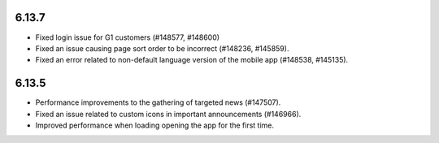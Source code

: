 6.13.7
========================================
- Fixed login issue for G1 customers (#148577, #148600)
- Fixed an issue causing page sort order to be incorrect (#148236, #145859).
- Fixed an error related to non-default language version of the mobile app (#148538, #145135).


6.13.5
========================================
- Performance improvements to the gathering of targeted news (#147507).
- Fixed an issue related to custom icons in important announcements (#146966).
- Improved performance when loading opening the app for the first time.

